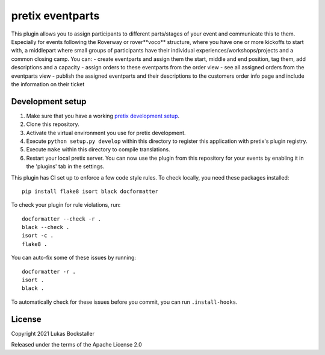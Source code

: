 pretix eventparts
==========================

This plugin allows you to assign participants to different parts/stages of your event and communicate this to them.
Especially for events following the Roverway or rover**voco** structure, where you have one or more kickoffs to start with,
a middlepart where small groups of participants have their individual experiences/workshops/projects and a common closing camp.
You can:
- create eventparts and assign them the start, middle and end position, tag them, add descriptions and a capacity
- assign orders to these eventparts from the order view
- see all assigned orders from the eventparts view
- publish the assigned eventparts and their descriptions to the customers order info page and include the information on their ticket

Development setup
-----------------

1. Make sure that you have a working `pretix development setup`_.

2. Clone this repository.

3. Activate the virtual environment you use for pretix development.

4. Execute ``python setup.py develop`` within this directory to register this application with pretix's plugin registry.

5. Execute ``make`` within this directory to compile translations.

6. Restart your local pretix server. You can now use the plugin from this repository for your events by enabling it in
   the 'plugins' tab in the settings.

This plugin has CI set up to enforce a few code style rules. To check locally, you need these packages installed::

    pip install flake8 isort black docformatter

To check your plugin for rule violations, run::

    docformatter --check -r .
    black --check .
    isort -c .
    flake8 .

You can auto-fix some of these issues by running::

    docformatter -r .
    isort .
    black .

To automatically check for these issues before you commit, you can run ``.install-hooks``.


License
-------


Copyright 2021 Lukas Bockstaller

Released under the terms of the Apache License 2.0



.. _pretix: https://github.com/pretix/pretix
.. _pretix development setup: https://docs.pretix.eu/en/latest/development/setup.html

